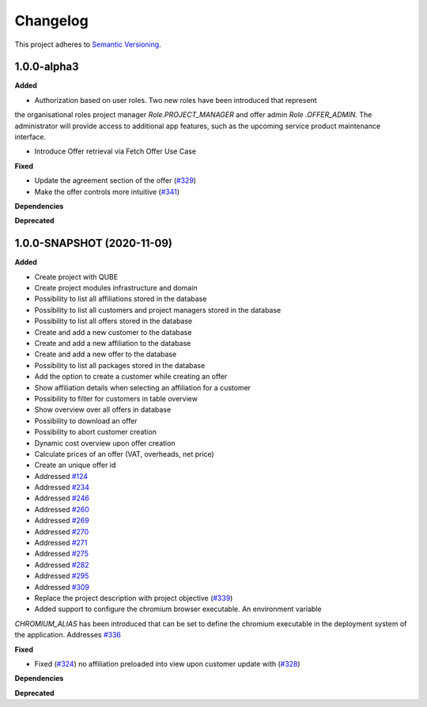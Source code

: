 ==========
Changelog
==========

This project adheres to `Semantic Versioning <https://semver.org/>`_.

1.0.0-alpha3
--------------

**Added**

* Authorization based on user roles. Two new roles have been introduced that represent
the organisational roles project manager `Role.PROJECT_MANAGER` and offer admin `Role
.OFFER_ADMIN`. The administrator will provide access to additional app features, such as the
upcoming service product maintenance interface.

* Introduce Offer retrieval via Fetch Offer Use Case

**Fixed**

* Update the agreement section of the offer (`#329 <https://github.com/qbicsoftware/offer-manager-2-portlet/issues/329>`_)
* Make the offer controls more intuitive (`#341 <https://github.com/qbicsoftware/offer-manager-2-portlet/issues/341>`_)

**Dependencies**

**Deprecated**



1.0.0-SNAPSHOT (2020-11-09)
----------------------------------------------

**Added**

* Create project with QUBE
* Create project modules infrastructure and domain
* Possibility to list all affiliations stored in the database
* Possibility to list all customers and project managers stored in the database
* Possibility to list all offers stored in the database
* Create and add a new customer to the database
* Create and add a new affiliation to the database
* Create and add a new offer to the database
* Possibility to list all packages stored in the database
* Add the option to create a customer while creating an offer
* Show affiliation details when selecting an affiliation for a customer
* Possibility to filter for customers in table overview
* Show overview over all offers in database
* Possibility to download an offer
* Possibility to abort customer creation
* Dynamic cost overview upon offer creation
* Calculate prices of an offer (VAT, overheads, net price)
* Create an unique offer id
* Addressed `#124 <https://github.com/qbicsoftware/offer-manager-2-portlet/issues/124>`_
* Addressed `#234 <https://github.com/qbicsoftware/offer-manager-2-portlet/issues/234>`_
* Addressed `#246 <https://github.com/qbicsoftware/offer-manager-2-portlet/issues/246>`_
* Addressed `#260 <https://github.com/qbicsoftware/offer-manager-2-portlet/issues/260>`_
* Addressed `#269 <https://github.com/qbicsoftware/offer-manager-2-portlet/issues/269>`_
* Addressed `#270 <https://github.com/qbicsoftware/offer-manager-2-portlet/issues/270>`_
* Addressed `#271 <https://github.com/qbicsoftware/offer-manager-2-portlet/issues/270>`_
* Addressed `#275 <https://github.com/qbicsoftware/offer-manager-2-portlet/issues/275>`_
* Addressed `#282 <https://github.com/qbicsoftware/offer-manager-2-portlet/issues/282>`_
* Addressed `#295 <https://github.com/qbicsoftware/offer-manager-2-portlet/issues/295>`_
* Addressed `#309 <https://github.com/qbicsoftware/offer-manager-2-portlet/issues/309>`_
* Replace the project description with project objective (`#339 <https://github.com/qbicsoftware/offer-manager-2-portlet/pull/339>`_)
* Added support to configure the chromium browser executable. An environment variable
`CHROMIUM_ALIAS` has been introduced that can be set to define the chromium executable in the
deployment system of the application. Addresses `#336 <https://github.com/qbicsoftware/offer-manager-2-portlet/issues/336>`_


**Fixed**

* Fixed (`#324 <https://github.com/qbicsoftware/offer-manager-2-portlet/issues/324>`_) no affiliation preloaded into view upon customer update with (`#328 <https://github.com/qbicsoftware/offer-manager-2-portlet/pull/328>`_)

**Dependencies**

**Deprecated**
